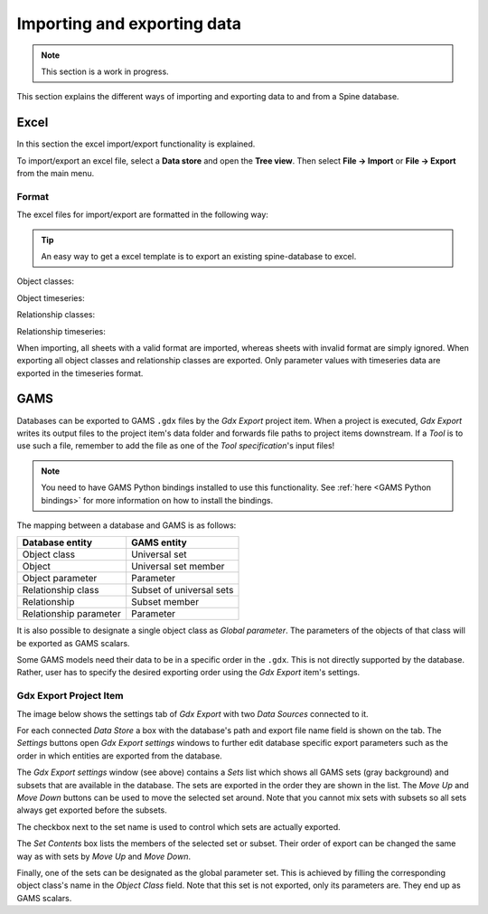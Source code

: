 ..  Importing and exporting data
    Created: 15.5.2019

.. _Importing and exporting data:

****************************
Importing and exporting data
****************************

.. note:: This section is a work in progress.

This section explains the different ways of importing and exporting data to and from a Spine database.

Excel
-----
In this section the excel import/export functionality is explained.

To import/export an excel file, select a **Data store** and open the **Tree view**.
Then select **File -> Import** or **File -> Export** from the main menu.


Format
~~~~~~

The excel files for import/export are formatted in the following way:

.. tip:: An easy way to get a excel template is to export an existing spine-database to excel.

Object classes:

.. image:: img/excel_object_sheet.png
   :align: center

Object timeseries:

.. image:: img/excel_object_sheet_timeseries.png
   :align: center

Relationship classes:

.. image:: img/excel_relationship_sheet.png
   :align: center

Relationship timeseries:

.. image:: img/excel_relationship_sheet_timeseries.png
   :align: center

When importing, all sheets with a valid format are imported, whereas sheets with invalid format are simply ignored.
When exporting all object classes and relationship classes are exported.
Only parameter values with timeseries data are exported in the timeseries format.

GAMS
----

Databases can be exported to GAMS :literal:`.gdx` files by the *Gdx Export* project item.
When a project is executed, *Gdx Export* writes its output files to the project item's data folder
and forwards file paths to project items downstream.
If a *Tool* is to use such a file, remember to add the file as one of the *Tool specification*'s input files!

.. note::
   You need to have GAMS Python bindings installed to use this functionality.
   See :ref:`here <GAMS Python bindings>` for more information on how to install the bindings.

The mapping between a database and GAMS is as follows:

====================== ========================
Database entity        GAMS entity
====================== ========================
Object class           Universal set
Object                 Universal set member
Object parameter       Parameter
Relationship class     Subset of universal sets
Relationship           Subset member
Relationship parameter Parameter
====================== ========================

It is also possible to designate a single object class as *Global parameter*.
The parameters of the objects of that class will be exported as GAMS scalars.

Some GAMS models need their data to be in a specific order in the :literal:`.gdx`.
This is not directly supported by the database.
Rather, user has to specify the desired exporting order using the *Gdx Export* item's settings.

Gdx Export Project Item
~~~~~~~~~~~~~~~~~~~~~~~

The image below shows the settings tab of *Gdx Export* with two *Data Sources* connected to it.

.. image:: img/gdx_export_settings.png
   :align: center

For each connected *Data Store* a box with the database's path and export file name field is shown on the tab.
The *Settings* buttons open *Gdx Export settings* windows to further edit database specific export parameters
such as the order in which entities are exported from the database.

.. image:: img/gdx_export_settings_window.png
   :align: center

The *Gdx Export settings* window (see above) contains a *Sets* list which shows all GAMS sets (gray background) and
subsets that are available in the database. The sets are exported in the order they are shown in the list.
The *Move Up* and *Move Down* buttons can be used to move the selected set around.
Note that you cannot mix sets with subsets so all sets always get exported before the subsets.

The checkbox next to the set name is used to control which sets are actually exported.

The *Set Contents* box lists the members of the selected set or subset.
Their order of export can be changed the same way as with sets by *Move Up* and *Move Down*.

Finally, one of the sets can be designated as the global parameter set.
This is achieved by filling the corresponding object class's name in the *Object Class* field.
Note that this set is not exported, only its parameters are. They end up as GAMS scalars.
